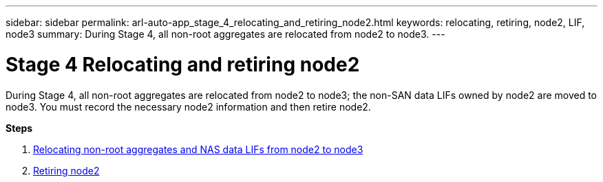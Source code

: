 ---
sidebar: sidebar
permalink: arl-auto-app_stage_4_relocating_and_retiring_node2.html
keywords: relocating, retiring, node2, LIF, node3
summary: During Stage 4, all non-root aggregates are relocated from node2 to node3.
---

= Stage 4 Relocating and retiring node2
:hardbreaks:
:nofooter:
:icons: font
:linkattrs:
:imagesdir: ./media/

//
// This file was created with NDAC Version 2.0 (August 17, 2020)
//
// 2020-12-02 14:33:54.902414
//

[.lead]
During Stage 4, all non-root aggregates are relocated from node2 to node3; the non-SAN data LIFs owned by node2 are moved to node3. You must record the necessary node2 information and then retire node2.

*Steps*

. link:arl-auto-app_relocating_non-root_aggregates_and_nas_data_lifs_from_node2_to_node3.html[Relocating non-root aggregates and NAS data LIFs from node2 to node3]
. link:arl-auto-app_retiring_node2.html[Retiring node2]
